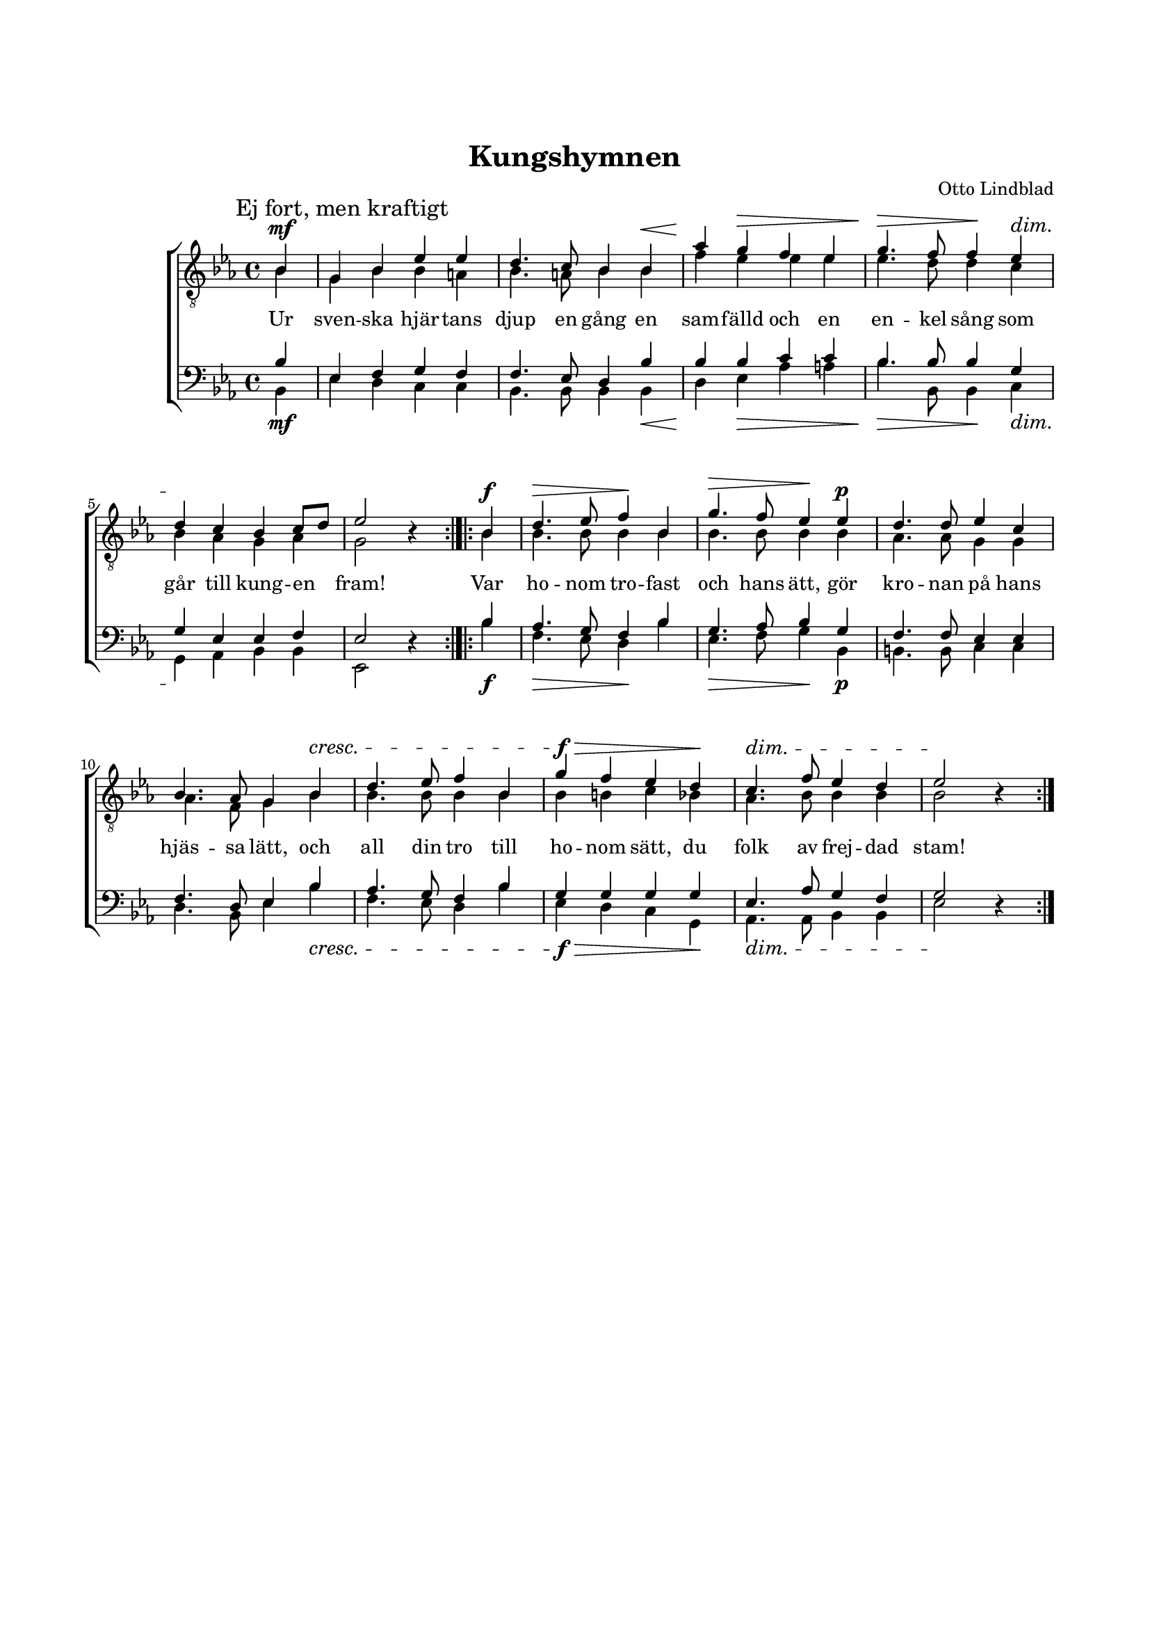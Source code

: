 % LilyBin
\version "2.18.2"

\header {
	tagline = ##f
}

\paper {
	line-width = 175
	top-margin = 25
	bottom-margin = 30
	system-system-spacing.padding = #6
	print-all-headers = ##t
	print-page-number = ##f
}

#(set-global-staff-size 17)

global = {
	\time 4/4
	\key es \major
}

%KUNGSHYMNEN
	
tOne = \relative c' {
	\partial 4
	\autoBeamOff

	bes4 | g bes es es | d4. c8 bes4 bes |
	aes' g f es | g4. f8 f4 es |
	d c bes c8[ d] | es2 s4

	\bar ":|.|:"

	bes | d4. es8 f4 bes, | g'4. f8 es4 es |
	d4. d8 es4 c | bes4. aes8 g4 bes |
	
	d4. es8 f4 bes, | g' f es d |
	c4. f8 es4 d | es2 s4
	
	\bar ":|."
}

tTwo = \relative c' {
	\partial 4
	\autoBeamOff

	bes4 | g bes bes a | bes4. a8 bes4 bes |
	f' es es es | es4. d8 d4 c |
	bes aes g aes | g2 bes4\rest

	bes | bes4. bes8 bes4 bes | bes4. bes8 bes4 bes |
	aes4. aes8 g4 g | aes4. f8 g4 bes |
	
	bes4. bes8 bes4 bes | bes b c bes |
	aes4. bes8 bes4 bes | bes2 bes4\rest
}

bOne = \relative c' {
	\partial 4
	\autoBeamOff

	bes4 | es, f g f | f4. es8 d4 bes' |
	bes bes c c | bes4. bes8 bes4 g |
	g es es f | es2 s4

	bes' | aes4. g8 f4 bes | g4. aes8 bes4 g |
	f4. f8 es4 es | f4. d8 es4 bes' |
	
	aes4. g8 f4 bes | g g g g |
	es4. aes8 g4 f | g2 s4
}

bTwo = \relative c {
	\partial 4
	\autoBeamOff

	bes4 | es d c c | bes4. bes8 bes4 bes |
	d es aes a | bes4. bes,8 bes4 c |
	g aes bes bes | es,2 d'4\rest

	bes' | f4. es8 d4 bes' | es,4. f8 g4 bes, |
	b4. b8 c4 c | d4. bes8 es4 bes' |
	
	f4. es8 d4 bes' | es, d c g |
	aes4. aes8 bes4 bes | es2 d4\rest
}

dynamics = \relative c {
	\override DynamicLineSpanner.staff-padding = #3

	\mark "Ej fort, men kraftigt"

	s4\mf | s1 | 
	s2. s4\< | 
	s4\! s2.\> | s2\> s4\! s4\dim | 
	s1\! | s2.

	\bar ":|.|:"

	s4\f | s2\> s2\! | 
	s2\> s4\! s4\p | 
	s1 | s2. s4\cresc | 
	s1 | s2.\!\f\> s4\!
	s1\dim | s2.\!

	\bar ":|."
}

tOneLyric = \lyricmode {
	Ur sven -- ska hjär -- tans djup en gång
	en sam -- fälld och en en -- kel sång
	
	som går till kung -- en fram!
	
	Var ho -- nom tro -- fast och hans ätt,
	gör kro -- nan på hans hjäs -- sa lätt,
	
	och  all din tro till ho -- nom sätt,
	du folk av frej -- dad stam!
}
	
%KUNGSHYMNEN

\score { % centered <<

	\header {
		title = "Kungshymnen" 
		composer = "Otto Lindblad"
	}
	
	\new ChoirStaff <<
		\new Staff <<
			\global
			\clef "treble_8"
			\new Voice = "tOne" <<
				\voiceOne
				\tOne
			>>
			\new Voice <<
				\dynamicUp
				\voiceOne
				\dynamics
			>>
			\new Voice = "tTwo" <<
				\voiceTwo
				\tTwo
			>>
		>>
		\new Lyrics  {
			\lyricsto "tOne"
			\tOneLyric
		}
		\new Staff = "staff" <<
			\global
			\clef "bass"
			\new Voice = "bOne" <<
				\voiceOne
				\bOne
			>>
			\new Voice = "bTwo" <<
				\voiceTwo
				\bTwo
			>>
			\new Voice <<
				\voiceTwo
				\dynamics
			>>
		>>
	>>
	\layout {
		\context {
			\Score
			\override SpacingSpanner.base-shortest-duration = #(ly:make-moment 1/2)
		}
		\context {
			\Lyrics
			\override VerticalAxisGroup.nonstaff-relatedstaff-spacing.padding = #1.5 
			\override VerticalAxisGroup.nonstaff-unrelatedstaff-spacing.padding = #1.5
		}
	}
}  % End score
